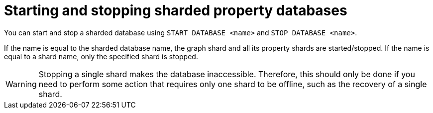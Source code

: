 :page-role: new-2025.10 enterprise-edition not-on-aura
:description: Starting and stopping sharded property databases
= Starting and stopping sharded property databases

You can start and stop a sharded database using  `START DATABASE <name>` and `STOP DATABASE <name>`.

If the name is equal to the sharded database name, the graph shard and all its property shards are started/stopped.
If the name is equal to a shard name, only the specified shard is stopped.

[WARNING]
====
Stopping a single shard makes the database inaccessible.
Therefore, this should only be done if you need to perform some action that requires only one shard to be offline, such as the recovery of a single shard.
====
